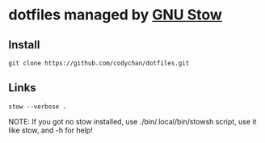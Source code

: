 * dotfiles managed by [[http://www.gnu.org/software/stow/][GNU Stow]]
** Install
   : git clone https://github.com/codychan/dotfiles.git
** Links
   : stow --verbose .

NOTE: If you got no stow installed, use ./bin/.local/bin/stowsh script, use it like stow, and -h for help!
